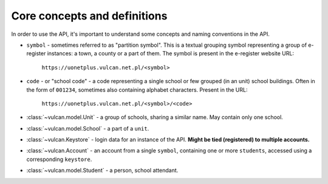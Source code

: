Core concepts and definitions
^^^^^^^^^^^^^^^^^^^^^^^^^^^^^

In order to use the API, it's important to understand some concepts
and naming conventions in the API.

* ``symbol`` - sometimes referred to as "partition symbol".
  This is a textual grouping symbol representing a group of
  e-register instances: a town, a county or a part of them.
  The symbol is present in the e-register website URL:

    ``https://uonetplus.vulcan.net.pl/<symbol>``

* ``code`` - or "school code" - a code representing a single school
  or few grouped (in an unit) school buildings. Often in the form
  of ``001234``, sometimes also containing alphabet characters.
  Present in the URL:

    ``https://uonetplus.vulcan.net.pl/<symbol>/<code>``


* :class:`~vulcan.model.Unit` - a group of schools, sharing a similar name. May contain
  only one school.
* :class:`~vulcan.model.School` - a part of a ``unit``.


* :class:`~vulcan.Keystore` - login data for an instance of the API. **Might
  be tied (registered) to multiple accounts.**
* :class:`~vulcan.Account` - an account from a single ``symbol``, containing
  one or more ``students``, accessed using a corresponding ``keystore``.
* :class:`~vulcan.model.Student` - a person, school attendant.
